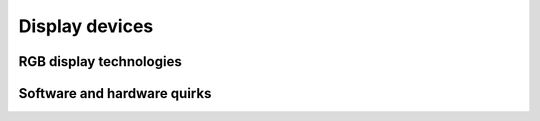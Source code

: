 Display devices
===============

RGB display technologies
------------------------

Software and hardware quirks
----------------------------

